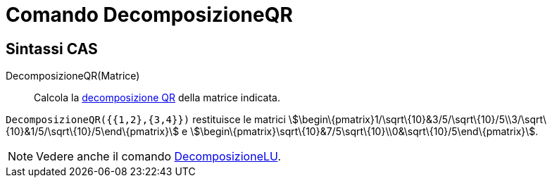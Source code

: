 = Comando DecomposizioneQR

== Sintassi CAS

DecomposizioneQR(Matrice)::
  Calcola la http://en.wikipedia.org/wiki/it:Decomposizione_QR[decomposizione QR] della matrice indicata.

[EXAMPLE]
====

`++DecomposizioneQR({{1,2},{3,4}})++` restituisce le matrici
stem:[\begin\{pmatrix}1/\sqrt\{10}&3/5/\sqrt\{10}/5\\3/\sqrt\{10}&1/5/\sqrt\{10}/5\end\{pmatrix}] e
stem:[\begin\{pmatrix}\sqrt\{10}&7/5\sqrt\{10}\\0&\sqrt\{10}/5\end\{pmatrix}].

====

[NOTE]
====

Vedere anche il comando xref:/commands/DecomposizioneLU.adoc[DecomposizioneLU].

====
